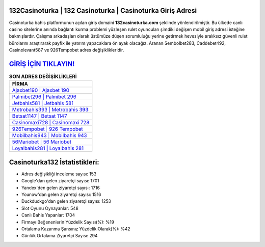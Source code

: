 ﻿132Casinoturka | 132 Casinoturka | Casinoturka Giriş Adresi
===================================

.. image:: images/casinoturka-giris.jpg
   :width: 600
   
Casinoturka bahis platformunun açılan giriş domaini **132casinoturka.com** şeklinde yönlendirilmiştir. Bu ülkede canlı casino sitelerine anında bağlantı kurma problemi yüzleşen rulet oyuncuları şimdiki değişen mobil giriş adresi isteğine bakmışlardır. Çalışma arkadaşları olarak üstümüze düşen sorumluluğu yerine getirmek hevesiyle aralıksız güvenli rulet bürolarını araştırarak payfix ile yatırım yapacaklara ön ayak olacağız. Aranan Sembolbet283, Caddebet492, Casinolevant587 ve 926Tempobet adres değişiklikleridir.

`GİRİŞ İÇİN TIKLAYIN! <https://urlday.cc/git>`_
==============

.. list-table:: **SON ADRES DEĞİŞİKLİKLERİ**
   :widths: 100
   :header-rows: 1

   * - FİRMA
   * - `Ajaxbet190 | Ajaxbet 190 <ajaxbet190-ajaxbet-190-ajaxbet-giris-adresi.html>`_
   * - `Palmibet296 | Palmibet 296 <palmibet296-palmibet-296-palmibet-giris-adresi.html>`_
   * - `Jetbahis581 | Jetbahis 581 <jetbahis581-jetbahis-581-jetbahis-giris-adresi.html>`_	 
   * - `Metrobahis393 | Metrobahis 393 <metrobahis393-metrobahis-393-metrobahis-giris-adresi.html>`_	 
   * - `Betsat1147 | Betsat 1147 <betsat1147-betsat-1147-betsat-giris-adresi.html>`_ 
   * - `Casinomaxi728 | Casinomaxi 728 <casinomaxi728-casinomaxi-728-casinomaxi-giris-adresi.html>`_
   * - `926Tempobet | 926 Tempobet <926tempobet-926-tempobet-tempobet-giris-adresi.html>`_	 
   * - `Mobilbahis943 | Mobilbahis 943 <mobilbahis943-mobilbahis-943-mobilbahis-giris-adresi.html>`_
   * - `56Mariobet | 56 Mariobet <56mariobet-56-mariobet-mariobet-giris-adresi.html>`_
   * - `Loyalbahis281 | Loyalbahis 281 <loyalbahis281-loyalbahis-281-loyalbahis-giris-adresi.html>`_
	 
Casinoturka132 İstatistikleri:
===================================	 
* Adres değişikliği inceleme sayısı: 153
* Google'dan gelen ziyaretçi sayısı: 1701
* Yandex'den gelen ziyaretçi sayısı: 1716
* Younow'dan gelen ziyaretçi sayısı: 1516
* Duckduckgo'dan gelen ziyaretçi sayısı: 1253
* Slot Oyunu Oynayanlar: 548
* Canlı Bahis Yapanlar: 1704
* Firmayı Beğenenlerin Yüzdelik Sayısı(%): %19
* Ortalama Kazanma Şansınız Yüzdelik Olarak(%): %42
* Günlük Ortalama Ziyaretçi Sayısı: 294
